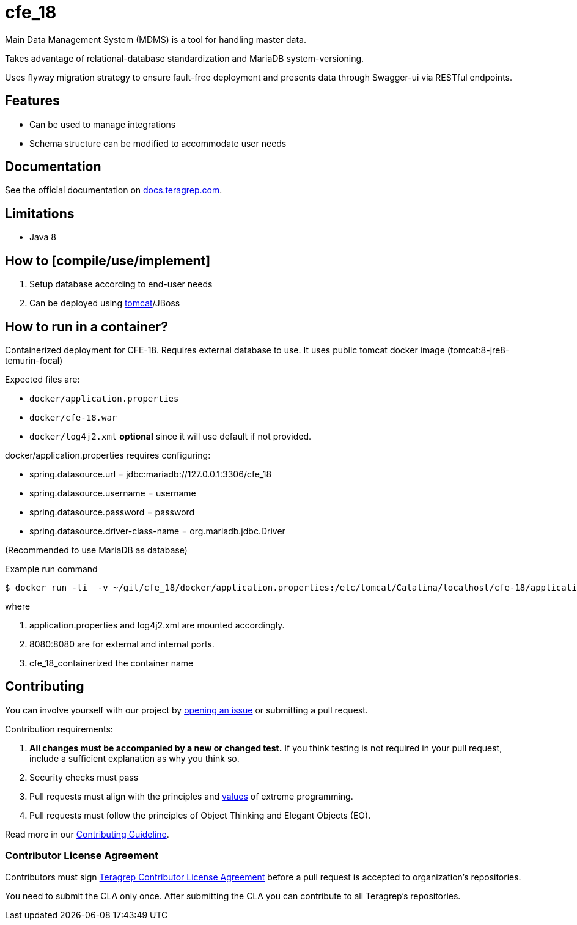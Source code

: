 = cfe_18

Main Data Management System (MDMS) is a tool for handling master data.

Takes advantage of relational-database standardization and MariaDB system-versioning.

Uses flyway migration strategy to ensure fault-free deployment and presents data through Swagger-ui via RESTful endpoints.

== Features

* Can be used to manage integrations
* Schema structure can be modified to accommodate user needs

== Documentation

See the official documentation on https://docs.teragrep.com[docs.teragrep.com].

== Limitations

* Java 8

== How to [compile/use/implement]

. Setup database according to end-user needs
. Can be deployed using https://tomcat.apache.org/tomcat-9.0-doc/deployer-howto.html[tomcat]/JBoss

== How to run in a container?

Containerized deployment for CFE-18. Requires external database to use. It uses public tomcat docker image (tomcat:8-jre8-temurin-focal)

Expected files are:

* `docker/application.properties`
* `docker/cfe-18.war`
* `docker/log4j2.xml` *optional* since it will use default if not provided.

docker/application.properties requires configuring:

* spring.datasource.url = jdbc:mariadb://127.0.0.1:3306/cfe_18
* spring.datasource.username = username
* spring.datasource.password = password
* spring.datasource.driver-class-name = org.mariadb.jdbc.Driver

(Recommended to use MariaDB as database)


.Example run command
[source,console]
----
$ docker run -ti  -v ~/git/cfe_18/docker/application.properties:/etc/tomcat/Catalina/localhost/cfe-18/application.properties:ro -v ~/git/cfe_18/docker/log4j2.xml:/etc/tomcat/Catalina/localhost/cfe-18/log4j2.xml:ro  -p 8080:8080 cfe_18_containerized
----
where

1. application.properties and log4j2.xml are mounted accordingly.
2. 8080:8080 are for external and internal ports.
3. cfe_18_containerized the container name


== Contributing

You can involve yourself with our project by https://github.com/teragrep/cfe_18/issues/new/choose[opening an issue] or submitting a pull request.

Contribution requirements:

. *All changes must be accompanied by a new or changed test.* If you think testing is not required in your pull request, include a sufficient explanation as why you think so.
. Security checks must pass
. Pull requests must align with the principles and http://www.extremeprogramming.org/values.html[values] of extreme programming.
. Pull requests must follow the principles of Object Thinking and Elegant Objects (EO).

Read more in our https://github.com/teragrep/teragrep/blob/main/contributing.adoc[Contributing Guideline].

=== Contributor License Agreement

Contributors must sign https://github.com/teragrep/teragrep/blob/main/cla.adoc[Teragrep Contributor License Agreement] before a pull request is accepted to organization's repositories.

You need to submit the CLA only once.
After submitting the CLA you can contribute to all Teragrep's repositories.